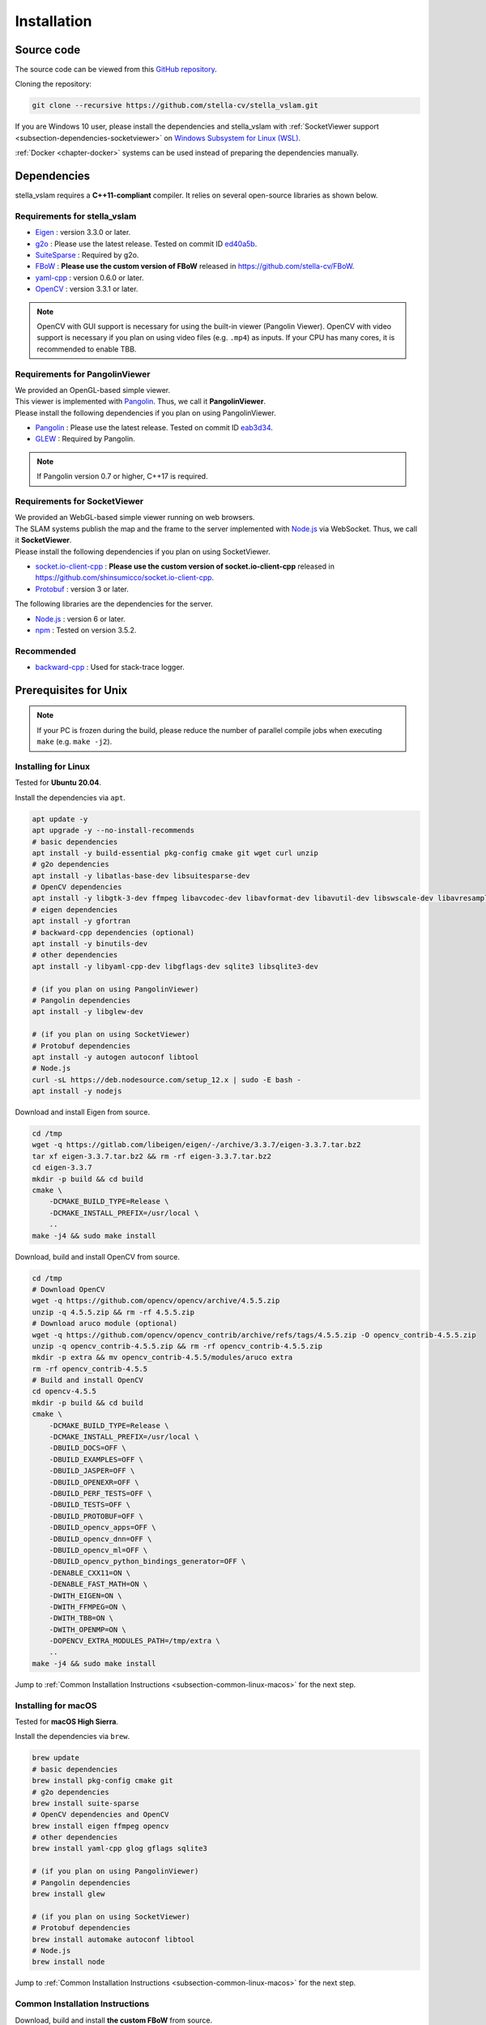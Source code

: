 .. _chapter-installation:

============
Installation
============


.. _section-get-source:

Source code
===========

The source code can be viewed from this `GitHub repository <https://github.com/stella-cv/stella_vslam>`_.

Cloning the repository:

.. code-block:: bash

       git clone --recursive https://github.com/stella-cv/stella_vslam.git

If you are Windows 10 user, please install the dependencies and stella_vslam with :ref:`SocketViewer support <subsection-dependencies-socketviewer>` on `Windows Subsystem for Linux (WSL) <https://en.wikipedia.org/wiki/Windows_Subsystem_for_Linux>`__.

:ref:`Docker <chapter-docker>` systems can be used instead of preparing the dependencies manually.

.. _section-dependencies:

Dependencies
============

stella_vslam requires a **C++11-compliant** compiler.
It relies on several open-source libraries as shown below.

Requirements for stella_vslam
^^^^^^^^^^^^^^^^^^^^^^^^^^

* `Eigen <http://eigen.tuxfamily.org/>`_ : version 3.3.0 or later.

* `g2o <https://github.com/RainerKuemmerle/g2o>`_ : Please use the latest release. Tested on commit ID `ed40a5b <https://github.com/RainerKuemmerle/g2o/tree/ed40a5bb028566fd56a78fd7b04921b613492d6f>`_.

* `SuiteSparse <http://faculty.cse.tamu.edu/davis/suitesparse.html>`_ : Required by g2o.

* `FBoW <https://github.com/stella-cv/FBoW>`_ : **Please use the custom version of FBoW** released in `https://github.com/stella-cv/FBoW <https://github.com/stella-cv/FBoW>`_.

* `yaml-cpp <https://github.com/jbeder/yaml-cpp>`_ : version 0.6.0 or later.

* `OpenCV <https://opencv.org/>`_ : version 3.3.1 or later.

.. NOTE ::

    OpenCV with GUI support is necessary for using the built-in viewer (Pangolin Viewer).
    OpenCV with video support is necessary if you plan on using video files (e.g. ``.mp4``) as inputs.
    If your CPU has many cores, it is recommended to enable TBB.

Requirements for PangolinViewer
^^^^^^^^^^^^^^^^^^^^^^^^^^^^^^^^

| We provided an OpenGL-based simple viewer.
| This viewer is implemented with `Pangolin <https://github.com/stevenlovegrove/Pangolin>`_. Thus, we call it **PangolinViewer**.
| Please install the following dependencies if you plan on using PangolinViewer.

* `Pangolin <https://github.com/stevenlovegrove/Pangolin>`_ : Please use the latest release. Tested on commit ID `eab3d34 <https://github.com/stevenlovegrove/Pangolin/tree/eab3d3449a33a042b1ee7225e1b8b593b1b21e3e>`_.

* `GLEW <http://glew.sourceforge.net/>`_ : Required by Pangolin.

.. NOTE ::

    If Pangolin version 0.7 or higher, C++17 is required.

.. _subsection-dependencies-socketviewer:

Requirements for SocketViewer
^^^^^^^^^^^^^^^^^^^^^^^^^^^^^^^^^

| We provided an WebGL-based simple viewer running on web browsers.
| The SLAM systems publish the map and the frame to the server implemented with `Node.js <https://nodejs.org/>`_ via WebSocket. Thus, we call it **SocketViewer**.
| Please install the following dependencies if you plan on using SocketViewer.

* `socket.io-client-cpp <https://github.com/shinsumicco/socket.io-client-cpp>`_ : **Please use the custom version of socket.io-client-cpp** released in `https://github.com/shinsumicco/socket.io-client-cpp <https://github.com/shinsumicco/socket.io-client-cpp>`_.

* `Protobuf <https://github.com/protocolbuffers/protobuf>`_ : version 3 or later.

The following libraries are the dependencies for the server.

* `Node.js <https://nodejs.org/>`_ : version 6 or later.

* `npm <https://www.npmjs.com/>`_ : Tested on version 3.5.2.

Recommended
^^^^^^^^^^^

* `backward-cpp <https://github.com/bombela/backward-cpp>`_ : Used for stack-trace logger.


.. _section-prerequisites-unix:

Prerequisites for Unix
======================

.. NOTE ::

    If your PC is frozen during the build, please reduce the number of parallel compile jobs when executing ``make`` (e.g. ``make -j2``).

.. _section-linux:

Installing for Linux
^^^^^^^^^^^^^^^^^^^^

Tested for **Ubuntu 20.04**.

Install the dependencies via ``apt``.

.. code-block:: bash

    apt update -y
    apt upgrade -y --no-install-recommends
    # basic dependencies
    apt install -y build-essential pkg-config cmake git wget curl unzip
    # g2o dependencies
    apt install -y libatlas-base-dev libsuitesparse-dev
    # OpenCV dependencies
    apt install -y libgtk-3-dev ffmpeg libavcodec-dev libavformat-dev libavutil-dev libswscale-dev libavresample-dev libtbb-dev
    # eigen dependencies
    apt install -y gfortran
    # backward-cpp dependencies (optional)
    apt install -y binutils-dev
    # other dependencies
    apt install -y libyaml-cpp-dev libgflags-dev sqlite3 libsqlite3-dev

    # (if you plan on using PangolinViewer)
    # Pangolin dependencies
    apt install -y libglew-dev

    # (if you plan on using SocketViewer)
    # Protobuf dependencies
    apt install -y autogen autoconf libtool
    # Node.js
    curl -sL https://deb.nodesource.com/setup_12.x | sudo -E bash -
    apt install -y nodejs

Download and install Eigen from source.

.. code-block:: bash

    cd /tmp
    wget -q https://gitlab.com/libeigen/eigen/-/archive/3.3.7/eigen-3.3.7.tar.bz2
    tar xf eigen-3.3.7.tar.bz2 && rm -rf eigen-3.3.7.tar.bz2
    cd eigen-3.3.7
    mkdir -p build && cd build
    cmake \
        -DCMAKE_BUILD_TYPE=Release \
        -DCMAKE_INSTALL_PREFIX=/usr/local \
        ..
    make -j4 && sudo make install

Download, build and install OpenCV from source.

.. code-block:: bash

    cd /tmp
    # Download OpenCV
    wget -q https://github.com/opencv/opencv/archive/4.5.5.zip
    unzip -q 4.5.5.zip && rm -rf 4.5.5.zip
    # Download aruco module (optional)
    wget -q https://github.com/opencv/opencv_contrib/archive/refs/tags/4.5.5.zip -O opencv_contrib-4.5.5.zip
    unzip -q opencv_contrib-4.5.5.zip && rm -rf opencv_contrib-4.5.5.zip
    mkdir -p extra && mv opencv_contrib-4.5.5/modules/aruco extra
    rm -rf opencv_contrib-4.5.5
    # Build and install OpenCV
    cd opencv-4.5.5
    mkdir -p build && cd build
    cmake \
        -DCMAKE_BUILD_TYPE=Release \
        -DCMAKE_INSTALL_PREFIX=/usr/local \
        -DBUILD_DOCS=OFF \
        -DBUILD_EXAMPLES=OFF \
        -DBUILD_JASPER=OFF \
        -DBUILD_OPENEXR=OFF \
        -DBUILD_PERF_TESTS=OFF \
        -DBUILD_TESTS=OFF \
        -DBUILD_PROTOBUF=OFF \
        -DBUILD_opencv_apps=OFF \
        -DBUILD_opencv_dnn=OFF \
        -DBUILD_opencv_ml=OFF \
        -DBUILD_opencv_python_bindings_generator=OFF \
        -DENABLE_CXX11=ON \
        -DENABLE_FAST_MATH=ON \
        -DWITH_EIGEN=ON \
        -DWITH_FFMPEG=ON \
        -DWITH_TBB=ON \
        -DWITH_OPENMP=ON \
        -DOPENCV_EXTRA_MODULES_PATH=/tmp/extra \
        ..
    make -j4 && sudo make install

Jump to :ref:`Common Installation Instructions <subsection-common-linux-macos>` for the next step.

.. _section-macos:

Installing for macOS
^^^^^^^^^^^^^^^^^^^^

Tested for **macOS High Sierra**.

Install the dependencies via ``brew``.

.. code-block:: bash

    brew update
    # basic dependencies
    brew install pkg-config cmake git
    # g2o dependencies
    brew install suite-sparse
    # OpenCV dependencies and OpenCV
    brew install eigen ffmpeg opencv
    # other dependencies
    brew install yaml-cpp glog gflags sqlite3

    # (if you plan on using PangolinViewer)
    # Pangolin dependencies
    brew install glew

    # (if you plan on using SocketViewer)
    # Protobuf dependencies
    brew install automake autoconf libtool
    # Node.js
    brew install node

Jump to :ref:`Common Installation Instructions <subsection-common-linux-macos>` for the next step.

.. _subsection-common-linux-macos:

Common Installation Instructions
^^^^^^^^^^^^^^^^^^^^^^^^^^^^^^^^

Download, build and install **the custom FBoW** from source.

.. code-block:: bash

    cd /tmp
    git clone https://github.com/stella-cv/FBoW.git
    cd FBoW
    mkdir build && cd build
    cmake \
        -DCMAKE_BUILD_TYPE=Release \
        -DCMAKE_INSTALL_PREFIX=/usr/local \
        ..
    make -j4 && sudo make install

Download, build and install g2o.

.. code-block:: bash

    cd /tmp
    git clone https://github.com/RainerKuemmerle/g2o.git
    cd g2o
    git checkout ed40a5bb028566fd56a78fd7b04921b613492d6f
    mkdir build && cd build
    cmake \
        -DCMAKE_BUILD_TYPE=Release \
        -DCMAKE_INSTALL_PREFIX=/usr/local \
        -DBUILD_SHARED_LIBS=ON \
        -DBUILD_UNITTESTS=OFF \
        -DG2O_USE_CHOLMOD=OFF \
        -DG2O_USE_CSPARSE=ON \
        -DG2O_USE_OPENGL=OFF \
        -DG2O_USE_OPENMP=OFF \
        -DG2O_BUILD_APPS=OFF \
        -DG2O_BUILD_EXAMPLES=OFF \
        -DG2O_BUILD_LINKED_APPS=OFF \
        ..
    make -j4 && sudo make install

Download, build and install backward-cpp.

.. code-block:: bash

    cd /tmp
    git clone https://github.com/bombela/backward-cpp.git
    cd backward-cpp
    git checkout 5ffb2c879ebdbea3bdb8477c671e32b1c984beaa
    mkdir build && cd build
    cmake \
        -DCMAKE_BUILD_TYPE=Release \
        -DCMAKE_INSTALL_PREFIX=/usr/local \
        ..
    make -j4 && sudo make install

| (**if you plan on using PangolinViewer**)
| Download, build and install Pangolin from source.

.. code-block:: bash

    cd /tmp
    git clone https://github.com/stevenlovegrove/Pangolin.git
    cd Pangolin
    git checkout eab3d3449a33a042b1ee7225e1b8b593b1b21e3e
    mkdir build && cd build
    cmake \
        -DCMAKE_BUILD_TYPE=Release \
        -DCMAKE_INSTALL_PREFIX=/usr/local \
        -DBUILD_EXAMPLES=OFF \
        -DBUILD_PANGOLIN_DEPTHSENSE=OFF \
        -DBUILD_PANGOLIN_FFMPEG=OFF \
        -DBUILD_PANGOLIN_LIBDC1394=OFF \
        -DBUILD_PANGOLIN_LIBJPEG=OFF \
        -DBUILD_PANGOLIN_LIBOPENEXR=OFF \
        -DBUILD_PANGOLIN_LIBPNG=OFF \
        -DBUILD_PANGOLIN_LIBTIFF=OFF \
        -DBUILD_PANGOLIN_LIBUVC=OFF \
        -DBUILD_PANGOLIN_LZ4=OFF \
        -DBUILD_PANGOLIN_OPENNI=OFF \
        -DBUILD_PANGOLIN_OPENNI2=OFF \
        -DBUILD_PANGOLIN_PLEORA=OFF \
        -DBUILD_PANGOLIN_PYTHON=OFF \
        -DBUILD_PANGOLIN_TELICAM=OFF \
        -DBUILD_PANGOLIN_UVC_MEDIAFOUNDATION=OFF \
        -DBUILD_PANGOLIN_V4L=OFF \
        -DBUILD_PANGOLIN_ZSTD=OFF \
        ..
    make -j4 && sudo make install

| (**if you plan on using SocketViewer**)
| Download, build and install socket.io-client-cpp from source.

.. code-block:: bash

    cd /tmp
    git clone https://github.com/shinsumicco/socket.io-client-cpp.git
    cd socket.io-client-cpp
    git submodule init
    git submodule update
    mkdir build && cd build
    cmake \
        -DCMAKE_BUILD_TYPE=Release \
        -DCMAKE_INSTALL_PREFIX=/usr/local \
        -DBUILD_UNIT_TESTS=OFF \
        ..
    make -j4
    sudo make install

| (**if you plan on using SocketViewer**)
| Install Protobuf.

If you use Ubuntu 20.04 (or later) or macOS, Protobuf 3.x can be installed via ``apt`` or ``brew``.

.. code-block:: bash

    # for Ubuntu
    apt install -y libprotobuf-dev protobuf-compiler
    # for macOS
    brew install protobuf

Otherwise, please download, build and install Protobuf from source.

.. code-block:: bash

    wget -q https://github.com/google/protobuf/archive/v3.6.1.tar.gz
    tar xf v3.6.1.tar.gz
    cd protobuf-3.6.1
    ./autogen.sh
    ./configure \
        --prefix=/usr/local \
        --enable-static=no
    make -j4
    sudo make install

.. _section-build-unix:

Build Instructions
==================

When building with support for PangolinViewer, please specify the following cmake options: ``-DUSE_PANGOLIN_VIEWER=ON`` and ``-DUSE_SOCKET_PUBLISHER=OFF``.

.. code-block:: bash

    cd /path/to/stella_vslam
    mkdir build && cd build
    cmake \
        -DUSE_STACK_TRACE_LOGGER=ON \
        -DCMAKE_BUILD_TYPE=RelWithDebInfo \
        -DUSE_PANGOLIN_VIEWER=ON \
        -DINSTALL_PANGOLIN_VIEWER=ON \
        -DUSE_SOCKET_PUBLISHER=OFF \
        -DBUILD_TESTS=OFF \
        -DBUILD_EXAMPLES=ON \
        ..
    make -j4 && sudo make install

When building with support for SocketViewer, please specify the following cmake options: ``-DUSE_PANGOLIN_VIEWER=OFF`` and ``-DUSE_SOCKET_PUBLISHER=ON``.

.. code-block:: bash

    cd /path/to/stella_vslam
    mkdir build && cd build
    cmake \
        -DUSE_STACK_TRACE_LOGGER=ON \
        -DCMAKE_BUILD_TYPE=RelWithDebInfo \
        -DUSE_PANGOLIN_VIEWER=OFF \
        -DUSE_SOCKET_PUBLISHER=ON \
        -DINSTALL_SOCKET_PUBLISHER=ON \
        -DBUILD_TESTS=OFF \
        -DBUILD_EXAMPLES=ON \
        ..
    make -j4 && sudo make install

After building, check to see if it was successfully built by executing ``./run_kitti_slam -h``.

.. code-block:: bash

    $ ./run_kitti_slam -h
    Allowed options:
    -h, --help               produce help message
    -v, --vocab arg          vocabulary file path
    -d, --data-dir arg       directory path which contains dataset
    -c, --config arg         config file path
    --frame-skip arg (=1)    interval of frame skip
    --no-sleep               not wait for next frame in real time
    --auto-term              automatically terminate the viewer
    --log-level arg (=info)  log level


.. _section-viewer-setup:

Server Setup for SocketViewer
=============================

If you plan on using SocketViewer, please setup the environment for the server with ``npm``.

.. code-block:: bash

    $ cd /path/to/stella_vslam/viewer
    $ ls
    Dockerfile  app.js  package.json  public  views
    $ npm install
    added 88 packages from 60 contributors and audited 204 packages in 2.105s
    found 0 vulnerabilities
    $ ls
    Dockerfile  app.js  node_modules  package-lock.json  package.json  public  views

Then, launch the server with ``node app.js``.

.. code-block:: bash

    $ cd /path/to/stella_vslam/viewer
    $ ls
    Dockerfile  app.js  node_modules  package-lock.json  package.json  public  views
    $ node app.js
    WebSocket: listening on *:3000
    HTTP server: listening on *:3001

After launching, please access to ``http://localhost:3001/`` to check whether the server is correctly launched.

.. image:: ./img/browser_viewer_default.png
    :width: 800px
    :align: center

.. NOTE ::

    When you try :ref:`the tutotial <chapter-simple-tutorial>` and :ref:`the examples <chapter-example>` with SocketViewer, please launch the server in the other terminal and access to it with the web browser **in advance**.
